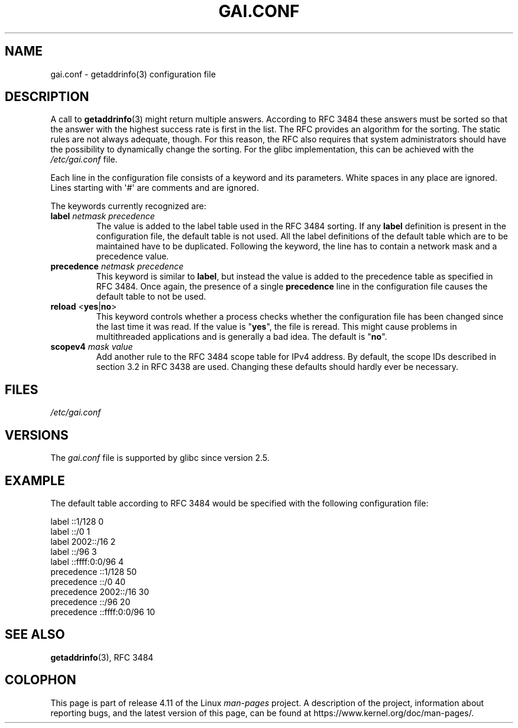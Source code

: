 .\" Copyright (C) 2006 Red Hat, Inc. All rights reserved.
.\" Author: Ulrich Drepper <drepper@redhat.com>
.\"
.\" %%%LICENSE_START(GPLv2_MISC)
.\" This copyrighted material is made available to anyone wishing to use,
.\" modify, copy, or redistribute it subject to the terms and conditions of the
.\" GNU General Public License v.2.
.\"
.\" This program is distributed in the hope that it will be useful, but WITHOUT
.\" ANY WARRANTY; without even the implied warranty of MERCHANTABILITY or
.\" FITNESS FOR A PARTICULAR PURPOSE. See the GNU General Public License for
.\" more details.
.\"
.\" You should have received a copy of the GNU General Public
.\" License along with this manual; if not, see
.\" <http://www.gnu.org/licenses/>.
.\" %%%LICENSE_END
.\"
.TH GAI.CONF 5 2016-03-15 "Linux" "Linux Programmer's Manual"
.SH NAME
gai.conf \- getaddrinfo(3) configuration file
.SH DESCRIPTION
A call to
.BR getaddrinfo (3)
might return multiple answers.
According to RFC\ 3484 these answers must be sorted so that
the answer with the highest success rate is first in the list.
The RFC provides an algorithm for the sorting.
The static rules are not always adequate, though.
For this reason,
the RFC also requires that system administrators should have the possibility
to dynamically change the sorting.
For the glibc implementation, this can be achieved with the
.IR /etc/gai.conf
file.
.PP
Each line in the configuration file consists of a keyword and its parameters.
White spaces in any place are ignored.
Lines starting with \(aq#\(aq are comments and are ignored.
.PP
The keywords currently recognized are:
.TP
\fBlabel\fR \fInetmask\fR \fIprecedence\fR
The value is added to the label table used in the RFC\ 3484 sorting.
If any \fBlabel\fR definition is present in the configuration file,
the default table is not used.
All the label definitions
of the default table which are to be maintained have to be duplicated.
Following the keyword,
the line has to contain a network mask and a precedence value.
.TP
\fBprecedence\fR \fInetmask\fR \fIprecedence\fR
This keyword is similar to \fBlabel\fR, but instead the value is added
to the precedence table as specified in RFC\ 3484.
Once again, the
presence of a single \fBprecedence\fR line in the configuration file
causes the default table to not be used.
.TP
\fBreload\fR <\fByes\fR|\fBno\fR>
This keyword controls whether a process checks whether the configuration
file has been changed since the last time it was read.
If the value is
"\fByes\fR", the file is reread.
This might cause problems in multithreaded
applications and is generally a bad idea.
The default is "\fBno\fR".
.TP
\fBscopev4\fR \fImask\fR \fIvalue\fR
Add another rule to the RFC\ 3484 scope table for IPv4 address.
By default, the scope IDs described in section 3.2 in RFC\ 3438 are used.
Changing these defaults should hardly ever be necessary.
.SH FILES
\fI/etc/gai.conf\fR
.SH VERSIONS
The
.I gai.conf
.\" Added in 2006
file is supported by glibc since version 2.5.
.SH EXAMPLE
The default table according to RFC\ 3484 would be specified with the
following configuration file:

.nf
label  ::1/128       0
label  ::/0          1
label  2002::/16     2
label ::/96          3
label ::ffff:0:0/96  4
precedence  ::1/128       50
precedence  ::/0          40
precedence  2002::/16     30
precedence ::/96          20
precedence ::ffff:0:0/96  10
.fi
.\" .SH AUTHOR
.\" Ulrich Drepper <drepper@redhat.com>
.\"
.SH SEE ALSO
.BR getaddrinfo (3),
RFC\ 3484
.SH COLOPHON
This page is part of release 4.11 of the Linux
.I man-pages
project.
A description of the project,
information about reporting bugs,
and the latest version of this page,
can be found at
\%https://www.kernel.org/doc/man\-pages/.
